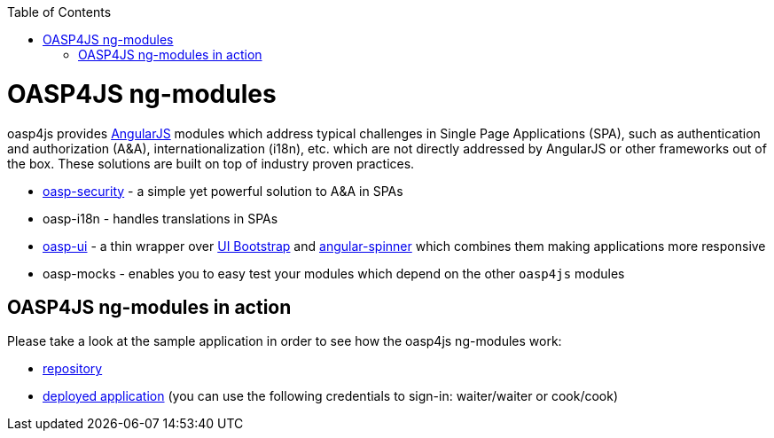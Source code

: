 :toc: macro
toc::[]

= OASP4JS ng-modules
+oasp4js+ provides https://angularjs.org/[AngularJS] modules which address typical challenges in Single Page Applications (SPA), such as authentication and authorization (A&A), internationalization (i18n), etc. which are not directly addressed by AngularJS or other frameworks out of the box. These solutions are built on top of industry proven practices.

* link:Client-GUI-Angular-OASP-Security[oasp-security] - a simple yet powerful solution to A&A in SPAs
* oasp-i18n - handles translations in SPAs
* link:Client-GUI-Angular-OASP-UI[oasp-ui] - a thin wrapper over http://angular-ui.github.io/bootstrap/[UI Bootstrap] and https://github.com/urish/angular-spinner[angular-spinner] which combines them making applications more responsive
* oasp-mocks - enables you to easy test your modules which depend on the other `oasp4js` modules

== OASP4JS ng-modules in action
Please take a look at the sample application in order to see how the +oasp4js+ ng-modules work:

* https://github.com/oasp/oasp4js[repository]
* http://oasp-ci.cloudapp.net/oasp4j-sample/jsclient/#/main/sign-in[deployed application] (you can use the following credentials to sign-in: waiter/waiter or cook/cook)
